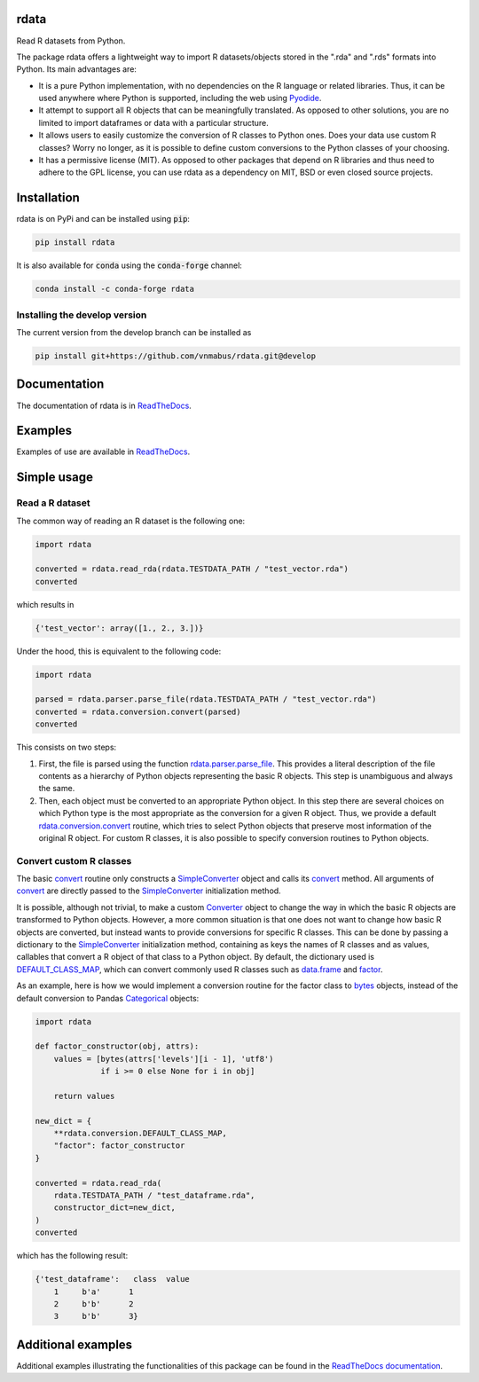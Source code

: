 rdata
=====

|build-status| |docs| |coverage| |repostatus| |versions| |pypi| |conda| |zenodo|

Read R datasets from Python.

..
	Github does not support include in README for dubious security reasons, so
	we copy-paste instead. Also Github does not understand Sphinx directives.
	.. include:: docs/index.rst
	.. include:: docs/simpleusage.rst

The package rdata offers a lightweight way to import R datasets/objects stored
in the ".rda" and ".rds" formats into Python.
Its main advantages are:

- It is a pure Python implementation, with no dependencies on the R language or
  related libraries.
  Thus, it can be used anywhere where Python is supported, including the web
  using `Pyodide <https://pyodide.org/>`_.
- It attempt to support all R objects that can be meaningfully translated.
  As opposed to other solutions, you are no limited to import dataframes or
  data with a particular structure.
- It allows users to easily customize the conversion of R classes to Python
  ones.
  Does your data use custom R classes?
  Worry no longer, as it is possible to define custom conversions to the Python
  classes of your choosing.
- It has a permissive license (MIT). As opposed to other packages that depend
  on R libraries and thus need to adhere to the GPL license, you can use rdata
  as a dependency on MIT, BSD or even closed source projects.
	
Installation
============

rdata is on PyPi and can be installed using :code:`pip`:

.. code::

   pip install rdata

It is also available for :code:`conda` using the :code:`conda-forge` channel:

.. code::

   conda install -c conda-forge rdata
   
Installing the develop version
------------------------------

The current version from the develop branch can be installed as

.. code::

   pip install git+https://github.com/vnmabus/rdata.git@develop

Documentation
=============

The documentation of rdata is in
`ReadTheDocs <https://rdata.readthedocs.io/>`_.

Examples
========

Examples of use are available in
`ReadTheDocs <https://rdata.readthedocs.io/en/stable/auto_examples/>`_.
	
Simple usage
============

Read a R dataset
----------------

The common way of reading an R dataset is the following one:

.. code:: python

    import rdata

    converted = rdata.read_rda(rdata.TESTDATA_PATH / "test_vector.rda")
    converted
    
which results in

.. code::

    {'test_vector': array([1., 2., 3.])}

Under the hood, this is equivalent to the following code:

.. code:: python

    import rdata

    parsed = rdata.parser.parse_file(rdata.TESTDATA_PATH / "test_vector.rda")
    converted = rdata.conversion.convert(parsed)
    converted
    
This consists on two steps: 

#. First, the file is parsed using the function
   `rdata.parser.parse_file <https://rdata.readthedocs.io/en/latest/modules/rdata.parser.parse_file.html>`_.
   This provides a literal description of the
   file contents as a hierarchy of Python objects representing the basic R
   objects. This step is unambiguous and always the same.
#. Then, each object must be converted to an appropriate Python object. In this
   step there are several choices on which Python type is the most appropriate
   as the conversion for a given R object. Thus, we provide a default
   `rdata.conversion.convert <https://rdata.readthedocs.io/en/latest/modules/rdata.conversion.convert.html>`_
   routine, which tries to select Python objects that preserve most information
   of the original R object. For custom R classes, it is also possible to
   specify conversion routines to Python objects.
   
Convert custom R classes
------------------------

The basic
`convert <https://rdata.readthedocs.io/en/latest/modules/rdata.conversion.convert.html>`_
routine only constructs a
`SimpleConverter <https://rdata.readthedocs.io/en/latest/modules/rdata.conversion.SimpleConverter.html>`_
object and calls its
`convert <https://rdata.readthedocs.io/en/latest/modules/rdata.conversion.SimpleConverter.html#rdata.conversion.SimpleConverter.convert>`_
method. All arguments of
`convert <https://rdata.readthedocs.io/en/latest/modules/rdata.conversion.convert.html>`_
are directly passed to the
`SimpleConverter <https://rdata.readthedocs.io/en/latest/modules/rdata.conversion.SimpleConverter.html>`_
initialization method.

It is possible, although not trivial, to make a custom
`Converter <https://rdata.readthedocs.io/en/latest/modules/rdata.conversion.Converter.html>`_
object to change the way in which the
basic R objects are transformed to Python objects. However, a more common
situation is that one does not want to change how basic R objects are
converted, but instead wants to provide conversions for specific R classes.
This can be done by passing a dictionary to the
`SimpleConverter <https://rdata.readthedocs.io/en/latest/modules/rdata.conversion.SimpleConverter.html>`_
initialization method, containing
as keys the names of R classes and as values, callables that convert a
R object of that class to a Python object. By default, the dictionary used
is
`DEFAULT_CLASS_MAP <https://rdata.readthedocs.io/en/latest/modules/rdata.conversion.DEFAULT_CLASS_MAP.html>`_,
which can convert commonly used R classes such as
`data.frame <https://www.rdocumentation.org/packages/base/topics/data.frame>`_
and `factor <https://www.rdocumentation.org/packages/base/topics/factor>`_.

As an example, here is how we would implement a conversion routine for the
factor class to
`bytes <https://docs.python.org/3/library/stdtypes.html#bytes>`_
objects, instead of the default conversion to
Pandas
`Categorical <https://pandas.pydata.org/pandas-docs/stable/reference/api/pandas.Categorical.html#pandas.Categorical>`_ objects:

.. code:: python

    import rdata

    def factor_constructor(obj, attrs):
        values = [bytes(attrs['levels'][i - 1], 'utf8')
                  if i >= 0 else None for i in obj]
   
        return values

    new_dict = {
        **rdata.conversion.DEFAULT_CLASS_MAP,
        "factor": factor_constructor
    }

    converted = rdata.read_rda(
        rdata.TESTDATA_PATH / "test_dataframe.rda",
        constructor_dict=new_dict,
    )
    converted
    
which has the following result:

.. code::

    {'test_dataframe':   class  value
        1     b'a'      1
        2     b'b'      2
        3     b'b'      3}
    
Additional examples
===================

Additional examples illustrating the functionalities of this package can be
found in the
`ReadTheDocs documentation <https://rdata.readthedocs.io/en/latest/auto_examples/index.html>`_.


.. |build-status| image:: https://github.com/vnmabus/rdata/actions/workflows/main.yml/badge.svg?branch=master
    :alt: build status
    :scale: 100%
    :target: https://github.com/vnmabus/rdata/actions/workflows/main.yml

.. |docs| image:: https://readthedocs.org/projects/rdata/badge/?version=latest
    :alt: Documentation Status
    :scale: 100%
    :target: https://rdata.readthedocs.io/en/latest/?badge=latest
    
.. |coverage| image:: http://codecov.io/github/vnmabus/rdata/coverage.svg?branch=develop
    :alt: Coverage Status
    :scale: 100%
    :target: https://codecov.io/gh/vnmabus/rdata/branch/develop

.. |repostatus| image:: https://www.repostatus.org/badges/latest/active.svg
   :alt: Project Status: Active – The project has reached a stable, usable state and is being actively developed.
   :target: https://www.repostatus.org/#active

.. |versions| image:: https://img.shields.io/pypi/pyversions/rdata
   :alt: PyPI - Python Version
   :scale: 100%
    
.. |pypi| image:: https://badge.fury.io/py/rdata.svg
    :alt: Pypi version
    :scale: 100%
    :target: https://pypi.python.org/pypi/rdata/

.. |conda| image:: https://anaconda.org/conda-forge/rdata/badges/version.svg
    :alt: Conda version
    :scale: 100%
    :target: https://anaconda.org/conda-forge/rdata

.. |zenodo| image:: https://zenodo.org/badge/DOI/10.5281/zenodo.6382237.svg
    :alt: Zenodo DOI
    :scale: 100%
    :target: https://doi.org/10.5281/zenodo.6382237
